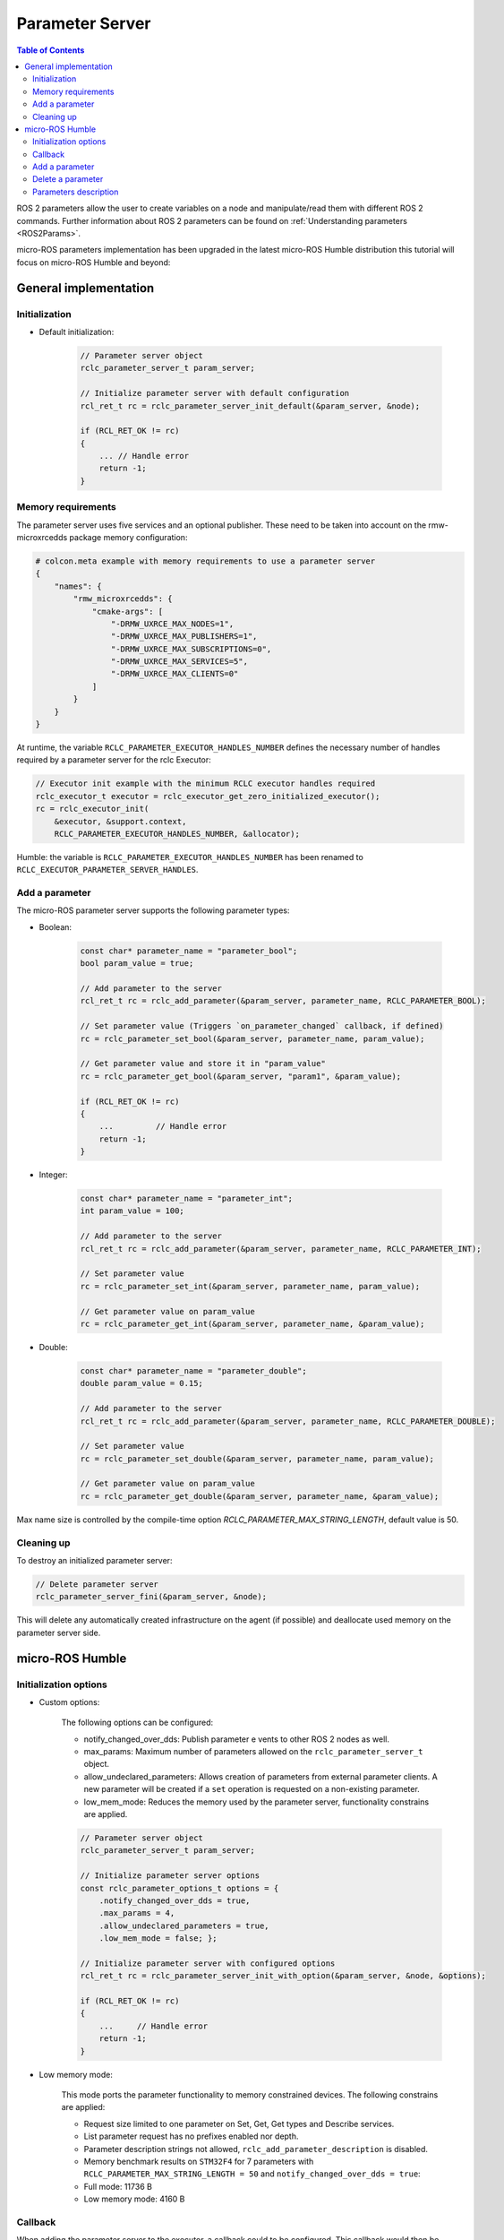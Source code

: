 .. _tutorials_micro_user_api_parameter_server:

Parameter Server
=======================

.. contents:: Table of Contents
    :depth: 2
    :local:
    :backlinks: none

ROS 2 parameters allow the user to create variables on a node and manipulate/read them with different ROS 2 commands. Further information about ROS 2 parameters can be found on :ref:`Understanding parameters <ROS2Params>`.

micro-ROS parameters implementation has been upgraded in the latest micro-ROS Humble distribution this tutorial will focus on micro-ROS Humble and beyond:

General implementation
----------------------

Initialization
^^^^^^^^^^^^^^
- Default initialization:

    .. code-block:: c

        // Parameter server object
        rclc_parameter_server_t param_server;

        // Initialize parameter server with default configuration
        rcl_ret_t rc = rclc_parameter_server_init_default(&param_server, &node);

        if (RCL_RET_OK != rc)
        {
            ... // Handle error
            return -1;
        }

Memory requirements
^^^^^^^^^^^^^^^^^^^

The parameter server uses five services and an optional publisher. These need to be taken into account on the rmw-microxrcedds package memory configuration:

.. code-block:: python

    # colcon.meta example with memory requirements to use a parameter server
    {
        "names": {
            "rmw_microxrcedds": {
                "cmake-args": [
                    "-DRMW_UXRCE_MAX_NODES=1",
                    "-DRMW_UXRCE_MAX_PUBLISHERS=1",
                    "-DRMW_UXRCE_MAX_SUBSCRIPTIONS=0",
                    "-DRMW_UXRCE_MAX_SERVICES=5",
                    "-DRMW_UXRCE_MAX_CLIENTS=0"
                ]
            }
        }
    }

At runtime, the variable ``RCLC_PARAMETER_EXECUTOR_HANDLES_NUMBER`` defines the necessary number of handles required by a parameter server for the rclc Executor:

.. code-block:: c

    // Executor init example with the minimum RCLC executor handles required
    rclc_executor_t executor = rclc_executor_get_zero_initialized_executor();
    rc = rclc_executor_init(
        &executor, &support.context,
        RCLC_PARAMETER_EXECUTOR_HANDLES_NUMBER, &allocator);

Humble: the variable is ``RCLC_PARAMETER_EXECUTOR_HANDLES_NUMBER`` has been renamed to ``RCLC_EXECUTOR_PARAMETER_SERVER_HANDLES``.



Add a parameter
^^^^^^^^^^^^^^^

The micro-ROS parameter server supports the following parameter types:

- Boolean:

    .. code-block:: c

        const char* parameter_name = "parameter_bool";
        bool param_value = true;

        // Add parameter to the server
        rcl_ret_t rc = rclc_add_parameter(&param_server, parameter_name, RCLC_PARAMETER_BOOL);

        // Set parameter value (Triggers `on_parameter_changed` callback, if defined)
        rc = rclc_parameter_set_bool(&param_server, parameter_name, param_value);

        // Get parameter value and store it in "param_value"
        rc = rclc_parameter_get_bool(&param_server, "param1", &param_value);

        if (RCL_RET_OK != rc)
        {
            ...         // Handle error
            return -1;
        }

- Integer:

    .. code-block:: c

        const char* parameter_name = "parameter_int";
        int param_value = 100;

        // Add parameter to the server
        rcl_ret_t rc = rclc_add_parameter(&param_server, parameter_name, RCLC_PARAMETER_INT);

        // Set parameter value
        rc = rclc_parameter_set_int(&param_server, parameter_name, param_value);

        // Get parameter value on param_value
        rc = rclc_parameter_get_int(&param_server, parameter_name, &param_value);

- Double:

    .. code-block:: c

        const char* parameter_name = "parameter_double";
        double param_value = 0.15;

        // Add parameter to the server
        rcl_ret_t rc = rclc_add_parameter(&param_server, parameter_name, RCLC_PARAMETER_DOUBLE);

        // Set parameter value
        rc = rclc_parameter_set_double(&param_server, parameter_name, param_value);

        // Get parameter value on param_value
        rc = rclc_parameter_get_double(&param_server, parameter_name, &param_value);

Max name size is controlled by the compile-time option `RCLC_PARAMETER_MAX_STRING_LENGTH`, default value is 50.

Cleaning up
^^^^^^^^^^^

To destroy an initialized parameter server:

.. code-block:: c

    // Delete parameter server
    rclc_parameter_server_fini(&param_server, &node);

This will delete any automatically created infrastructure on the agent (if possible) and deallocate used memory on the parameter server side.

micro-ROS Humble
----------------

Initialization options
^^^^^^^^^^^^^^^^^^^^^^
- Custom options:

    The following options can be configured:

    - notify_changed_over_dds: Publish parameter e  vents to other ROS 2 nodes as well.
    - max_params: Maximum number of parameters allowed on the ``rclc_parameter_server_t`` object.
    - allow_undeclared_parameters: Allows creation of parameters from external parameter clients. A new parameter will be created if a ``set`` operation is requested on a non-existing parameter.
    - low_mem_mode: Reduces the memory used by the parameter server, functionality constrains are applied.

    .. code-block:: c

        // Parameter server object
        rclc_parameter_server_t param_server;

        // Initialize parameter server options
        const rclc_parameter_options_t options = {
            .notify_changed_over_dds = true,
            .max_params = 4,
            .allow_undeclared_parameters = true,
            .low_mem_mode = false; };

        // Initialize parameter server with configured options
        rcl_ret_t rc = rclc_parameter_server_init_with_option(&param_server, &node, &options);

        if (RCL_RET_OK != rc)
        {
            ...     // Handle error
            return -1;
        }

- Low memory mode:

    This mode ports the parameter functionality to memory constrained devices. The following constrains are applied:

    - Request size limited to one parameter on Set, Get, Get types and Describe services.
    - List parameter request has no prefixes enabled nor depth.
    - Parameter description strings not allowed, ``rclc_add_parameter_description`` is disabled.
    - Memory benchmark results on ``STM32F4`` for 7 parameters with ``RCLC_PARAMETER_MAX_STRING_LENGTH = 50`` and ``notify_changed_over_dds = true``:
    - Full mode: 11736 B
    - Low memory mode: 4160 B

Callback
^^^^^^^^

When adding the parameter server to the executor, a callback could to be configured. This callback would then be executed on the following events:

- Parameter value change: Internal and external parameter set on existing parameters.
- Parameter creation: External parameter set on unexisting parameter if ``allow_undeclared_parameters`` is set.
- Parameter delete: External parameter delete on existing parameter.
- The user can allow or reject this operations using the bool return value.

Callback parameters:

- ``old_param``: Parameter actual value, ``NULL`` for new parameter request.
- ``new_param``: Parameter new value, ``NULL`` for parameter removal request.
- ``context``: User context, configured on ``rclc_executor_add_parameter_server_with_context``.

.. code-block:: c

    bool on_parameter_changed(
            const Parameter* old_param,
            const Parameter* new_param,
            void* context)
    {
        (void) context;

        if (old_param == NULL && new_param == NULL)
        {
            printf("Callback error, both parameters are NULL\n");
            return false;
        }

        if (old_param == NULL)
        {
            printf("Creating new parameter %s\n", new_param->name.data);
        }
        else if (new_param == NULL)
        {
            printf("Deleting parameter %s\n", old_param->name.data);
        }
        else
        {
            printf("Parameter %s modified.", old_param->name.data);
            switch (old_param->value.type){
                case RCLC_PARAMETER_BOOL:
                    printf(
                        " Old value: %d, New value: %d (bool)", old_param->value.bool_value,
                        new_param->value.bool_value);
                    break;
                case RCLC_PARAMETER_INT:
                    printf(
                        " Old value: %ld, New value: %ld (int)", old_param->value.integer_value,
                        new_param->value.integer_value);
                    break;
                case RCLC_PARAMETER_DOUBLE:
                    printf(
                        " Old value: %f, New value: %f (double)", old_param->value.double_value,
                        new_param->value.double_value);
                    break;
                default:
                    break;
            }
            printf("\n");
        }

        return true;
    }

Parameters modifications are disabled while the callback ``on_parameter_changed`` is executed, causing the following methods to return ``RCLC_PARAMETER_DISABLED_ON_CALLBACK`` if they are invoked:

- rclc_add_parameter
- rclc_delete_parameter
- rclc_parameter_set_bool
- rclc_parameter_set_int
- rclc_parameter_set_double
- rclc_set_parameter_read_only
- rclc_add_parameter_constraint_double
- rclc_add_parameter_constraint_integer

Once the parameter server and the executor are initialized, the parameter server must be added to the executor in order to accept parameter commands from ROS 2:

.. code-block:: c

    // Add parameter server to the executor including defined callback
    rc = rclc_executor_add_parameter_server(&executor, &param_server, on_parameter_changed);

Note that this callback is optional as its just an event information for the user. To use the parameter server without a callback:

.. code-block:: c

    // Add parameter server to the executor without a callback
    rc = rclc_executor_add_parameter_server(&executor, &param_server, NULL);

Configuration of the callback context:

.. code-block:: c

    // Add parameter server to the executor including defined callback and a context
    rc = rclc_executor_add_parameter_server_with_context(&executor, &param_server, on_parameter_changed, &context);

Add a parameter
^^^^^^^^^^^^^^^

Parameters can also be created by external clients if the ``allow_undeclared_parameters`` flag is set. The client just needs to set a value on a non-existing parameter. Then this parameter will be created if the server has still capacity and the callback allows the operation.

Delete a parameter
^^^^^^^^^^^^^^^^^^

Parameters can be deleted by both, the parameter server and external clients:

.. code-block:: c

    rclc_delete_parameter(&param_server, "param2");

For external delete requests, the server callback will be executed, allowing the node to reject the operation.

Parameters description
^^^^^^^^^^^^^^^^^^^^^^

- Parameter description Adds a description of a parameter and its constrains, which will be returned on a describe parameter requests:

    .. code-block:: c

        rclc_add_parameter_description(&param_server, "param2", "Second parameter", "Only even numbers");

    The maximum string size is controlled by the compilation time option ``RCLC_PARAMETER_MAX_STRING_LENGTH``, default value is 50.

- Parameter constraints Informative numeric constraints can be added to int and double parameters, returning this values on describe parameter requests: 
    - ``from_value``: Start value for valid values, inclusive.
    - ``to_value``: End value for valid values, inclusive. 
    - ``step``: Size of valid steps between the from and to bound.

.. code-block:: c

    int64_t int_from = 0;
    int64_t int_to = 20;
    uint64_t int_step = 2;
    rclc_add_parameter_constraint_integer(&param_server, "param2", int_from, int_to, int_step);

    double double_from = -0.5;
    double double_to = 0.5;
    double double_step = 0.01;
    rclc_add_parameter_constraint_double(&param_server, "param3", double_from, double_to, double_step);

`This constrains will not be applied by the parameter server, leaving values filtering to the user callback`.

- Read-only parameters: The new API offers a read-only flag. This flag blocks parameter changes from external clients, but allows changes on the server side:
  
    .. code-block:: c

        bool read_only = true;
        rclc_set_parameter_read_only(&param_server, "param3", read_only);
